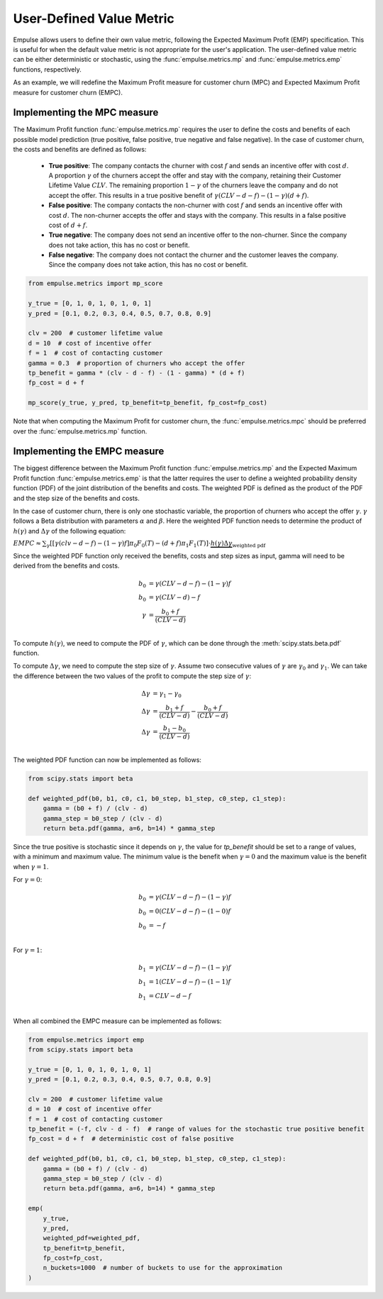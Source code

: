 =========================
User-Defined Value Metric
=========================

Empulse allows users to define their own value metric, following the Expected Maximum Profit (EMP) specification.
This is useful for when the default value metric is not appropriate for the user's application.
The user-defined value metric can be either deterministic or stochastic,
using the :func:`empulse.metrics.mp` and :func:`empulse.metrics.emp` functions, respectively.

As an example, we will redefine the Maximum Profit measure for customer churn (MPC) and
Expected Maximum Profit measure for customer churn (EMPC).

Implementing the MPC measure
----------------------------

The Maximum Profit function :func:`empulse.metrics.mp`
requires the user to define the costs and benefits of each possible model prediction
(true positive, false positive, true negative and false negative).
In the case of customer churn, the costs and benefits are defined as follows:
    - **True positive**: The company contacts the churner with cost :math:`f` and
      sends an incentive offer with cost :math:`d`.
      A proportion :math:`\gamma` of the churners accept the offer and stay with the company,
      retaining their Customer Lifetime Value :math:`CLV`.
      The remaining proportion :math:`1 - \gamma` of the churners leave the company and do not accept the offer.
      This results in a true positive benefit of :math:`\gamma (CLV-d-f) - (1-\gamma)(d+f)`.

    - **False positive**: The company contacts the non-churner with cost :math:`f` and
      sends an incentive offer with cost :math:`d`.
      The non-churner accepts the offer and stays with the company.
      This results in a false positive cost of :math:`d+f`.

    - **True negative**: The company does not send an incentive offer to the non-churner.
      Since the company does not take action, this has no cost or benefit.

    - **False negative**: The company does not contact the churner and the customer leaves the company.
      Since the company does not take action, this has no cost or benefit.

.. code-block:: python

    from empulse.metrics import mp_score

    y_true = [0, 1, 0, 1, 0, 1, 0, 1]
    y_pred = [0.1, 0.2, 0.3, 0.4, 0.5, 0.7, 0.8, 0.9]

    clv = 200  # customer lifetime value
    d = 10  # cost of incentive offer
    f = 1  # cost of contacting customer
    gamma = 0.3  # proportion of churners who accept the offer
    tp_benefit = gamma * (clv - d - f) - (1 - gamma) * (d + f)
    fp_cost = d + f

    mp_score(y_true, y_pred, tp_benefit=tp_benefit, fp_cost=fp_cost)

Note that when computing the Maximum Profit for customer churn,
the :func:`empulse.metrics.mpc` should be preferred over the :func:`empulse.metrics.mp` function.

Implementing the EMPC measure
-----------------------------

The biggest difference between the Maximum Profit function :func:`empulse.metrics.mp`
and the Expected Maximum Profit function :func:`empulse.metrics.emp`
is that the latter requires the user to define a weighted probability density function (PDF)
of the joint distribution of the benefits and costs.
The weighted PDF is defined as the product of the PDF and the step size of the benefits and costs.

In the case of customer churn, there is only one stochastic variable,
the proportion of churners who accept the offer :math:`\gamma`.
:math:`\gamma` follows a Beta distribution with parameters :math:`\alpha` and :math:`\beta`.
Here the weighted PDF function needs to determine the product of :math:`h(\gamma)` and :math:`\Delta \gamma`
of the following equation:

:math:`EMPC \approx \sum_\gamma [[\gamma (clv - d - f) - (1 - \gamma) f] \pi_0 F_0(T) - (d+f) \pi_1 F_1(T) ] \cdot \underbrace{h(\gamma) \Delta \gamma}_{\text{weighted pdf}}`

Since the weighted PDF function only received the benefits, costs and step sizes as input,
gamma will need to be derived from the benefits and costs.

.. math::

    b_0 &= \gamma (CLV - d - f) - (1 - \gamma) f \\
    b_0 &= \gamma (CLV - d) - f  \\
    \gamma &= \frac{b_0 + f}{(CLV - d)} \\

To compute :math:`h(\gamma)`, we need to compute the PDF of :math:`\gamma`,
which can be done through the :meth:`scipy.stats.beta.pdf` function.

To compute :math:`\Delta \gamma`, we need to compute the step size of :math:`\gamma`.
Assume two consecutive values of :math:`\gamma` are :math:`\gamma_0` and :math:`\gamma_1`.
We can take the difference between the two values of the profit to compute the step size of :math:`\gamma`:

.. math::

    \Delta \gamma &= \gamma_1 - \gamma_0 \\
    \Delta \gamma &= \frac{b_1 + f}{(CLV - d)} - \frac{b_0 + f}{(CLV - d)} \\
    \Delta \gamma &= \frac{b_1 - b_0}{(CLV - d)} \\

The weighted PDF function can now be implemented as follows:

.. code-block:: python

    from scipy.stats import beta

    def weighted_pdf(b0, b1, c0, c1, b0_step, b1_step, c0_step, c1_step):
        gamma = (b0 + f) / (clv - d)
        gamma_step = b0_step / (clv - d)
        return beta.pdf(gamma, a=6, b=14) * gamma_step

Since the true positive is stochastic since it depends on :math:`\gamma`,
the value for `tp_benefit` should be set to a range of values, with a minimum and maximum value.
The minimum value is the benefit when :math:`\gamma = 0` and the maximum value is the benefit when :math:`\gamma = 1`.

For :math:`\gamma = 0`:

.. math::

    b_0 &= \gamma (CLV - d - f) - (1 - \gamma) f \\
    b_0 &= 0 (CLV - d - f) - (1 - 0) f \\
    b_0 &= -f \\

For :math:`\gamma = 1`:

.. math::

    b_1 &= \gamma (CLV - d - f) - (1 - \gamma) f \\
    b_1 &= 1 (CLV - d - f) - (1 - 1) f \\
    b_1 &= CLV - d - f \\

When all combined the EMPC measure can be implemented as follows:

.. code-block:: python

    from empulse.metrics import emp
    from scipy.stats import beta

    y_true = [0, 1, 0, 1, 0, 1, 0, 1]
    y_pred = [0.1, 0.2, 0.3, 0.4, 0.5, 0.7, 0.8, 0.9]

    clv = 200  # customer lifetime value
    d = 10  # cost of incentive offer
    f = 1  # cost of contacting customer
    tp_benefit = (-f, clv - d - f)  # range of values for the stochastic true positive benefit
    fp_cost = d + f  # deterministic cost of false positive

    def weighted_pdf(b0, b1, c0, c1, b0_step, b1_step, c0_step, c1_step):
        gamma = (b0 + f) / (clv - d)
        gamma_step = b0_step / (clv - d)
        return beta.pdf(gamma, a=6, b=14) * gamma_step

    emp(
        y_true,
        y_pred,
        weighted_pdf=weighted_pdf,
        tp_benefit=tp_benefit,
        fp_cost=fp_cost,
        n_buckets=1000  # number of buckets to use for the approximation
    )
